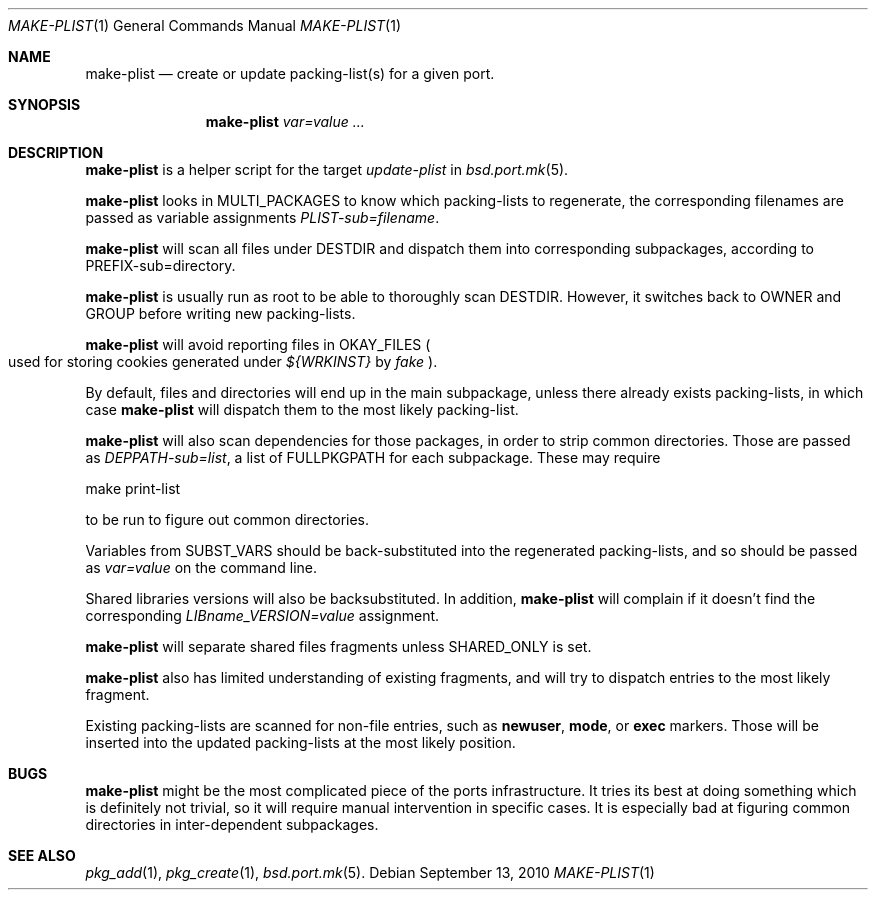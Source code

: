 .\"	$OpenBSD: make-plist.1,v 1.1 2010/09/13 12:24:33 espie Exp $
.\"
.\" Copyright (c) 2010 Marc Espie <espie@openbsd.org>
.\"
.\" Permission to use, copy, modify, and distribute this software for any
.\" purpose with or without fee is hereby granted, provided that the above
.\" copyright notice and this permission notice appear in all copies.
.\"
.\" THE SOFTWARE IS PROVIDED "AS IS" AND THE AUTHOR DISCLAIMS ALL WARRANTIES
.\" WITH REGARD TO THIS SOFTWARE INCLUDING ALL IMPLIED WARRANTIES OF
.\" MERCHANTABILITY AND FITNESS. IN NO EVENT SHALL THE AUTHOR BE LIABLE FOR
.\" ANY SPECIAL, DIRECT, INDIRECT, OR CONSEQUENTIAL DAMAGES OR ANY DAMAGES
.\" WHATSOEVER RESULTING FROM LOSS OF USE, DATA OR PROFITS, WHETHER IN AN
.\" ACTION OF CONTRACT, NEGLIGENCE OR OTHER TORTIOUS ACTION, ARISING OUT OF
.\" OR IN CONNECTION WITH THE USE OR PERFORMANCE OF THIS SOFTWARE.
.\"
.Dd $Mdocdate: September 13 2010 $
.Dt MAKE-PLIST 1
.Os
.Sh NAME
.Nm make-plist
.Nd create or update packing-list(s) for a given port.
.Sh SYNOPSIS
.Nm make-plist
.Ar var=value ...
.Sh DESCRIPTION
.Nm
is a helper script for the target
.Ar update-plist
in
.Xr bsd.port.mk 5 .
.Pp
.Nm
looks in
.Ev MULTI_PACKAGES
to know which packing-lists to regenerate,
the corresponding filenames are passed as variable assignments
.Ar PLIST-sub=filename .
.Pp
.Nm
will scan all files under
.Ev DESTDIR
and dispatch them into corresponding subpackages, according to
.Ev PREFIX-sub=directory .
.Pp
.Nm
is usually run as root to be able to thoroughly scan
.Ev DESTDIR .
However, it switches back to
.Ev OWNER
and
.Ev GROUP
before writing new packing-lists.
.Pp
.Nm
will avoid reporting files in
.Ev OKAY_FILES
.Po
used for storing cookies generated under
.Pa ${WRKINST}
by
.Ar fake
.Pc .
.Pp
By default, files and directories will end up in the main subpackage,
unless there already exists packing-lists, in which case
.Nm
will dispatch them to the most likely packing-list.
.Pp
.Nm
will also scan dependencies for those packages, in order to strip common
directories.
Those are passed as
.Ar DEPPATH-sub=list ,
a list of
.Ev FULLPKGPATH
for each subpackage.
These may require
.Bd -literal -indent offset
make print-list
.Ed
.Pp
to be run to figure out common directories.
.Pp
Variables from
.Ev SUBST_VARS
should be
back-substituted into the regenerated packing-lists,
and so should be passed as
.Ar var=value
on the command line.
.Pp
Shared libraries versions will also be backsubstituted.
In addition,
.Nm
will complain if it doesn't find the corresponding
.Ar LIBname_VERSION=value
assignment.
.Pp
.Nm
will separate shared files fragments unless
.Ev SHARED_ONLY
is set.
.Pp
.Nm
also has limited understanding of existing fragments, and will try to
dispatch entries to the most likely fragment.
.Pp
Existing packing-lists are scanned for non-file entries, such as
.Cm newuser ,
.Cm mode ,
or
.Cm exec
markers.
Those will be inserted into the updated packing-lists at the most likely
position.
.Sh BUGS
.Nm
might be the most complicated piece of the ports infrastructure.
It tries its best at doing something which is definitely not trivial,
so it will require manual intervention in specific cases.
It is especially bad at figuring common directories in inter-dependent
subpackages.
.Sh SEE ALSO
.Xr pkg_add 1 ,
.Xr pkg_create 1 ,
.Xr bsd.port.mk 5 .
